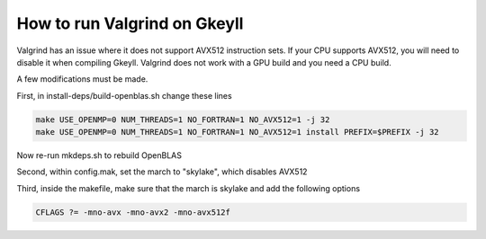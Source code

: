 .. _valgrind:

How to run Valgrind on Gkeyll
==========================================================

Valgrind has an issue where it does not support AVX512 instruction sets. If your CPU supports AVX512, you will need to disable it when compiling Gkeyll. Valgrind does not work with a GPU build and you need a CPU build.

A few modifications must be made. 

First, in install-deps/build-openblas.sh change these lines

.. code-block:: bash

	make USE_OPENMP=0 NUM_THREADS=1 NO_FORTRAN=1 NO_AVX512=1 -j 32
	make USE_OPENMP=0 NUM_THREADS=1 NO_FORTRAN=1 NO_AVX512=1 install PREFIX=$PREFIX -j 32

Now re-run mkdeps.sh to rebuild OpenBLAS

Second, within config.mak, set the march to "skylake", which disables AVX512

Third, inside the makefile, make sure that the march is skylake and add the following options

.. code-block:: make

	CFLAGS ?= -mno-avx -mno-avx2 -mno-avx512f